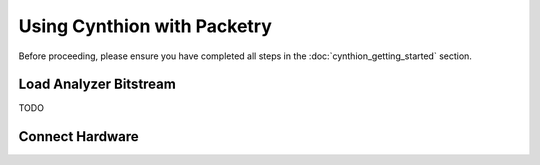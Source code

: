 ============================
Using Cynthion with Packetry
============================

Before proceeding, please ensure you have completed all steps in the :doc:`cynthion_getting_started` section.


Load Analyzer Bitstream
-----------------------

TODO


Connect Hardware
----------------

.. image:: ../images/cynthion-connections-packetry.svg
  :width: 800
  :alt: Connection diagram for using Cynthion with Packetry.
